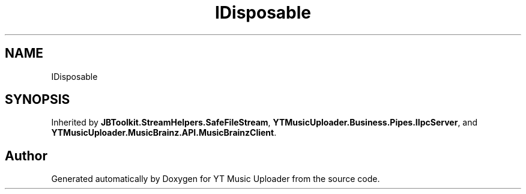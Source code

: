 .TH "IDisposable" 3 "Fri Aug 28 2020" "YT Music Uploader" \" -*- nroff -*-
.ad l
.nh
.SH NAME
IDisposable
.SH SYNOPSIS
.br
.PP
.PP
Inherited by \fBJBToolkit\&.StreamHelpers\&.SafeFileStream\fP, \fBYTMusicUploader\&.Business\&.Pipes\&.IIpcServer\fP, and \fBYTMusicUploader\&.MusicBrainz\&.API\&.MusicBrainzClient\fP\&.

.SH "Author"
.PP 
Generated automatically by Doxygen for YT Music Uploader from the source code\&.
